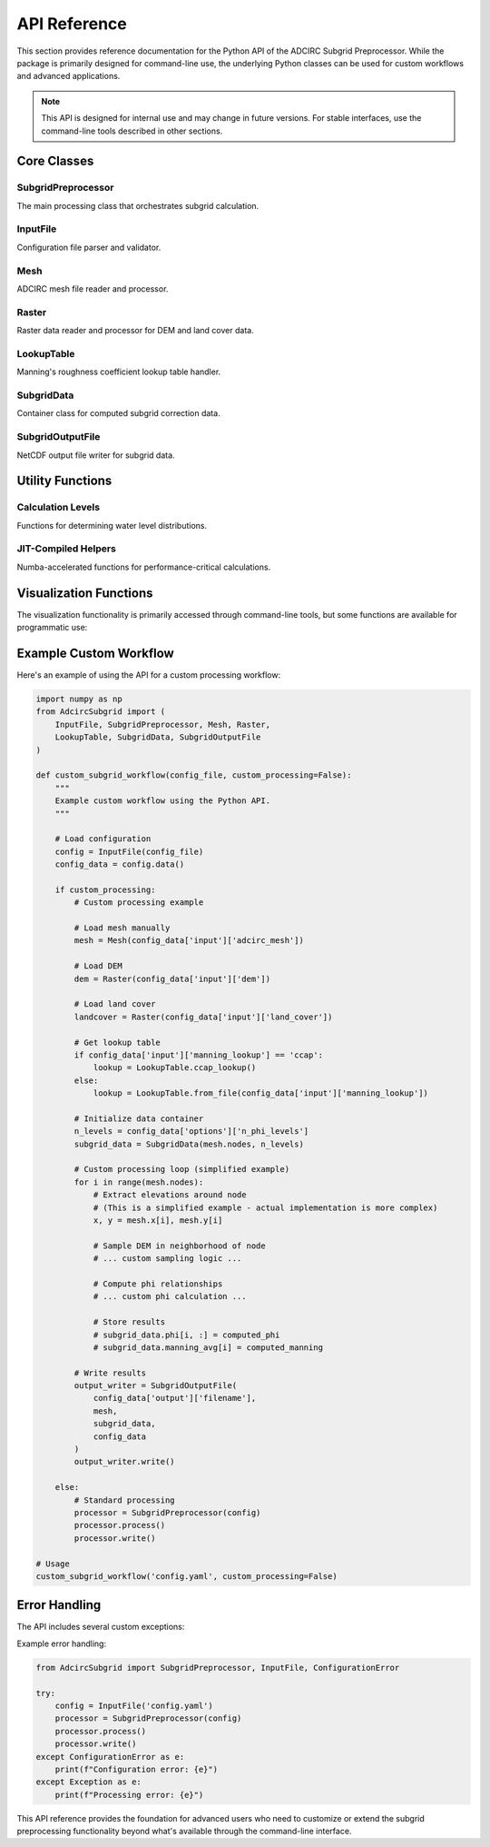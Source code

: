 API Reference
=============

This section provides reference documentation for the Python API of the ADCIRC Subgrid Preprocessor. While the package is primarily designed for command-line use, the underlying Python classes can be used for custom workflows and advanced applications.

.. note::
   This API is designed for internal use and may change in future versions. For stable interfaces, use the command-line tools described in other sections.

Core Classes
------------

SubgridPreprocessor
~~~~~~~~~~~~~~~~~~~

The main processing class that orchestrates subgrid calculation.

.. py:class:: SubgridPreprocessor(input_file: InputFile, window_memory: int = 64)

   Main class for processing subgrid data.

   :param input_file: Configuration object containing processing parameters
   :type input_file: InputFile
   :param window_memory: Memory limit for raster processing windows (MB)
   :type window_memory: int, optional

   **Methods:**

   .. py:method:: process() -> None

      Execute the main subgrid processing workflow.

      This method:
      - Loads input datasets (mesh, DEM, land cover)
      - Processes each mesh node to compute φ relationships
      - Calculates Manning's roughness corrections
      - Stores results in internal data structures

   .. py:method:: write() -> None

      Write processed subgrid data to NetCDF output file.

      The output file contains:
      - φ factors as functions of water level
      - Average Manning's coefficients
      - Various correction coefficients
      - Mesh coordinate information

   **Example Usage:**

   .. code-block:: python

      from AdcircSubgrid import SubgridPreprocessor, InputFile

      # Create configuration
      config = InputFile('config.yaml')

      # Initialize processor
      processor = SubgridPreprocessor(config, window_memory=128)

      # Process and write results
      processor.process()
      processor.write()

InputFile
~~~~~~~~~

Configuration file parser and validator.

.. py:class:: InputFile(input_file: str)

   Parser for YAML configuration files with schema validation.

   :param input_file: Path to YAML configuration file
   :type input_file: str

   **Methods:**

   .. py:method:: data() -> dict

      Get validated configuration data.

      :return: Dictionary containing configuration parameters
      :rtype: dict

   **Example Usage:**

   .. code-block:: python

      from AdcircSubgrid import InputFile

      # Load and validate configuration
      config = InputFile('my_config.yaml')

      # Access configuration data
      config_data = config.data()
      mesh_file = config_data['input']['adcirc_mesh']
      output_file = config_data['output']['filename']

Mesh
~~~~

ADCIRC mesh file reader and processor.

.. py:class:: Mesh(mesh_file: str)

   Class for reading and processing ADCIRC mesh files (fort.14).

   :param mesh_file: Path to ADCIRC mesh file
   :type mesh_file: str

   **Attributes:**

   .. py:attribute:: nodes

      Number of nodes in the mesh.

      :type: int

   .. py:attribute:: elements

      Number of elements in the mesh.

      :type: int

   .. py:attribute:: x

      Node x-coordinates.

      :type: numpy.ndarray

   .. py:attribute:: y

      Node y-coordinates.

      :type: numpy.ndarray

   .. py:attribute:: depth

      Node bathymetric depths.

      :type: numpy.ndarray

   **Example Usage:**

   .. code-block:: python

      from AdcircSubgrid import Mesh

      # Load mesh
      mesh = Mesh('fort.14')

      # Access mesh properties
      print(f"Mesh has {mesh.nodes} nodes and {mesh.elements} elements")

      # Access coordinates and bathymetry
      coordinates = list(zip(mesh.x, mesh.y))
      depths = mesh.depth

Raster
~~~~~~

Raster data reader and processor for DEM and land cover data.

.. py:class:: Raster(filename: str)

   Generic raster data handler using GDAL.

   :param filename: Path to raster file
   :type filename: str

   **Methods:**

   .. py:method:: get_values_at_points(x: np.ndarray, y: np.ndarray) -> np.ndarray

      Extract raster values at specified coordinate points.

      :param x: X-coordinates of query points
      :type x: numpy.ndarray
      :param y: Y-coordinates of query points
      :type y: numpy.ndarray
      :return: Raster values at query points
      :rtype: numpy.ndarray

   .. py:method:: get_bbox() -> tuple

      Get raster bounding box.

      :return: Bounding box as (minx, miny, maxx, maxy)
      :rtype: tuple

   **Example Usage:**

   .. code-block:: python

      from AdcircSubgrid import Raster
      import numpy as np

      # Load DEM
      dem = Raster('elevation.tif')

      # Sample elevations at specific points
      x_points = np.array([-95.0, -94.5])
      y_points = np.array([29.0, 29.5])
      elevations = dem.get_values_at_points(x_points, y_points)

LookupTable
~~~~~~~~~~~

Manning's roughness coefficient lookup table handler.

.. py:class:: LookupTable

   Class for managing land cover to Manning's roughness mappings.

   **Static Methods:**

   .. py:staticmethod:: ccap_lookup() -> np.ndarray

      Generate default CCAP lookup table.

      :return: Array mapping CCAP class codes to Manning's coefficients
      :rtype: numpy.ndarray

   .. py:staticmethod:: from_file(filename: str) -> np.ndarray

      Load custom lookup table from CSV file.

      :param filename: Path to CSV lookup file
      :type filename: str
      :return: Array mapping class codes to Manning's coefficients
      :rtype: numpy.ndarray

   **Example Usage:**

   .. code-block:: python

      from AdcircSubgrid import LookupTable

      # Use default CCAP lookup
      ccap_table = LookupTable.ccap_lookup()

      # Or load custom lookup
      custom_table = LookupTable.from_file('custom_manning.csv')

      # Get Manning's coefficient for land cover class
      manning_n = ccap_table[class_code]

SubgridData
~~~~~~~~~~~

Container class for computed subgrid correction data.

.. py:class:: SubgridData(n_nodes: int, n_levels: int)

   Storage container for subgrid calculations.

   :param n_nodes: Number of mesh nodes
   :type n_nodes: int
   :param n_levels: Number of phi levels
   :type n_levels: int

   **Attributes:**

   .. py:attribute:: phi

      Phi factors for each node and water level.

      :type: numpy.ndarray
      :shape: (n_nodes, n_levels)

   .. py:attribute:: manning_avg

      Average Manning's coefficients for each node.

      :type: numpy.ndarray
      :shape: (n_nodes,)

   .. py:attribute:: phi_levels

      Water surface elevation levels.

      :type: numpy.ndarray
      :shape: (n_levels,)

SubgridOutputFile
~~~~~~~~~~~~~~~~~

NetCDF output file writer for subgrid data.

.. py:class:: SubgridOutputFile(filename: str, mesh: Mesh, subgrid_data: SubgridData, input_config: dict)

   Writer for subgrid NetCDF output files.

   :param filename: Output filename
   :type filename: str
   :param mesh: Mesh object with coordinate information
   :type mesh: Mesh
   :param subgrid_data: Computed subgrid corrections
   :type subgrid_data: SubgridData
   :param input_config: Configuration dictionary
   :type input_config: dict

   **Methods:**

   .. py:method:: write() -> None

      Write subgrid data to NetCDF file.

      Creates a CF-compliant NetCDF file with:
      - Node coordinates and connectivity
      - Phi factors and water levels
      - Manning's coefficients
      - Metadata and provenance information

Utility Functions
-----------------

Calculation Levels
~~~~~~~~~~~~~~~~~~

Functions for determining water level distributions.

.. py:function:: calculate_levels_linear(z_min: float, z_max: float, n_levels: int) -> np.ndarray

   Generate linearly spaced water levels.

   :param z_min: Minimum water level
   :type z_min: float
   :param z_max: Maximum water level
   :type z_max: float
   :param n_levels: Number of levels
   :type n_levels: int
   :return: Array of water levels
   :rtype: numpy.ndarray

.. py:function:: calculate_levels_histogram(elevations: np.ndarray, n_levels: int) -> np.ndarray

   Generate water levels based on elevation histogram.

   :param elevations: Array of elevation values
   :type elevations: numpy.ndarray
   :param n_levels: Number of levels
   :type n_levels: int
   :return: Array of water levels based on elevation quantiles
   :rtype: numpy.ndarray

JIT-Compiled Helpers
~~~~~~~~~~~~~~~~~~~~

Numba-accelerated functions for performance-critical calculations.

.. py:function:: nan_mean_jit(array: np.ndarray) -> float

   Compute mean of array ignoring NaN values (JIT-compiled).

   :param array: Input array
   :type array: numpy.ndarray
   :return: Mean value excluding NaN
   :rtype: float

.. py:function:: nan_sum_jit(array: np.ndarray) -> float

   Compute sum of array ignoring NaN values (JIT-compiled).

   :param array: Input array
   :type array: numpy.ndarray
   :return: Sum excluding NaN
   :rtype: float

Visualization Functions
-----------------------

The visualization functionality is primarily accessed through command-line tools, but some functions are available for programmatic use:

.. py:function:: plot_mesh(filename: str, variable: str, water_level: float, show: bool = False, output_filename: str = None, **kwargs)

   Create mesh-level visualization of subgrid data.

   :param filename: Subgrid NetCDF filename
   :type filename: str
   :param variable: Variable name to plot
   :type variable: str
   :param water_level: Water level for visualization
   :type water_level: float
   :param show: Display plot interactively
   :type show: bool, optional
   :param output_filename: Save plot to file
   :type output_filename: str, optional

.. py:function:: node_plot(filename: str, node: int, basis: str = 'phi', show: bool = False, save: str = None, index_base: int = 0)

   Create node-specific visualization of phi relationships.

   :param filename: Subgrid NetCDF filename
   :type filename: str
   :param node: Node number to analyze
   :type node: int
   :param basis: Plot basis ('phi' or 'wse')
   :type basis: str, optional
   :param show: Display plot interactively
   :type show: bool, optional
   :param save: Save plot to filename
   :type save: str, optional
   :param index_base: Node numbering base (0 or 1)
   :type index_base: int, optional

Example Custom Workflow
-----------------------

Here's an example of using the API for a custom processing workflow:

.. code-block:: python

   import numpy as np
   from AdcircSubgrid import (
       InputFile, SubgridPreprocessor, Mesh, Raster,
       LookupTable, SubgridData, SubgridOutputFile
   )

   def custom_subgrid_workflow(config_file, custom_processing=False):
       """
       Example custom workflow using the Python API.
       """

       # Load configuration
       config = InputFile(config_file)
       config_data = config.data()

       if custom_processing:
           # Custom processing example

           # Load mesh manually
           mesh = Mesh(config_data['input']['adcirc_mesh'])

           # Load DEM
           dem = Raster(config_data['input']['dem'])

           # Load land cover
           landcover = Raster(config_data['input']['land_cover'])

           # Get lookup table
           if config_data['input']['manning_lookup'] == 'ccap':
               lookup = LookupTable.ccap_lookup()
           else:
               lookup = LookupTable.from_file(config_data['input']['manning_lookup'])

           # Initialize data container
           n_levels = config_data['options']['n_phi_levels']
           subgrid_data = SubgridData(mesh.nodes, n_levels)

           # Custom processing loop (simplified example)
           for i in range(mesh.nodes):
               # Extract elevations around node
               # (This is a simplified example - actual implementation is more complex)
               x, y = mesh.x[i], mesh.y[i]

               # Sample DEM in neighborhood of node
               # ... custom sampling logic ...

               # Compute phi relationships
               # ... custom phi calculation ...

               # Store results
               # subgrid_data.phi[i, :] = computed_phi
               # subgrid_data.manning_avg[i] = computed_manning

           # Write results
           output_writer = SubgridOutputFile(
               config_data['output']['filename'],
               mesh,
               subgrid_data,
               config_data
           )
           output_writer.write()

       else:
           # Standard processing
           processor = SubgridPreprocessor(config)
           processor.process()
           processor.write()

   # Usage
   custom_subgrid_workflow('config.yaml', custom_processing=False)

Error Handling
--------------

The API includes several custom exceptions:

.. py:exception:: SubgridError

   Base exception class for subgrid processing errors.

.. py:exception:: ConfigurationError

   Raised when configuration file validation fails.

.. py:exception:: MeshError

   Raised when mesh file reading or processing fails.

.. py:exception:: RasterError

   Raised when raster data processing fails.

Example error handling:

.. code-block:: python

   from AdcircSubgrid import SubgridPreprocessor, InputFile, ConfigurationError

   try:
       config = InputFile('config.yaml')
       processor = SubgridPreprocessor(config)
       processor.process()
       processor.write()
   except ConfigurationError as e:
       print(f"Configuration error: {e}")
   except Exception as e:
       print(f"Processing error: {e}")

This API reference provides the foundation for advanced users who need to customize or extend the subgrid preprocessing functionality beyond what's available through the command-line interface.
